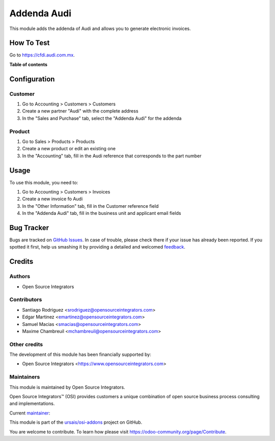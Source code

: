 ============
Addenda Audi
============

.. !!!!!!!!!!!!!!!!!!!!!!!!!!!!!!!!!!!!!!!!!!!!!!!!!!!!
   !! This file is generated by oca-gen-addon-readme !!
   !! changes will be overwritten.                   !!
   !!!!!!!!!!!!!!!!!!!!!!!!!!!!!!!!!!!!!!!!!!!!!!!!!!!!

.. |badge1| image:: https://img.shields.io/badge/maturity-Beta-yellow.png
    :target: https://odoo-community.org/page/development-status
    :alt: Beta
.. |badge2| image:: https://img.shields.io/badge/licence-LGPL--3-blue.png
    :target: http://www.gnu.org/licenses/lgpl-3.0-standalone.html
    :alt: License: LGPL-3
.. |badge3| image:: https://img.shields.io/badge/github-ursais%2Fosi--addons-lightgray.png?logo=github
    :target: https://github.com/ursais/osi-addons/tree/17.0/l10n_mx_edi_addenda_audi
    :alt: ursais/osi-addons

|badge1| |badge2| |badge3|

This module adds the addenda of Audi and allows you to generate electronic invoices.

How To Test
===========

Go to `https://cfdi.audi.com.mx <https://cfdi.audi.com.mx/Login.aspx>`_.

**Table of contents**

.. contents::
   :local:

Configuration
=============

Customer
~~~~~~~~

#. Go to Accounting > Customers > Customers
#. Create a new partner "Audi" with the complete address
#. In the "Sales and Purchase" tab, select the "Addenda Audi" for the addenda

Product
~~~~~~~

#. Go to Sales > Products > Products
#. Create a new product or edit an existing one
#. In the "Accounting" tab, fill in the Audi reference that corresponds to
   the part number

Usage
=====

To use this module, you need to:

#. Go to Accounting > Customers > Invoices
#. Create a new invoice fo Audi
#. In the "Other Information" tab, fill in the Customer reference field
#. In the "Addenda Audi" tab, fill in the business unit and applicant email
   fields

Bug Tracker
===========

Bugs are tracked on `GitHub Issues <https://github.com/ursais/osi-addons/issues>`_.
In case of trouble, please check there if your issue has already been reported.
If you spotted it first, help us smashing it by providing a detailed and welcomed
`feedback <https://github.com/ursais/osi-addons/issues/new?body=module:%20l10n_mx_edi_addenda_audi%0Aversion:%2017.0%0A%0A**Steps%20to%20reproduce**%0A-%20...%0A%0A**Current%20behavior**%0A%0A**Expected%20behavior**>`_.

Credits
=======

Authors
~~~~~~~

* Open Source Integrators

Contributors
~~~~~~~~~~~~

* Santiago Rodriguez <srodriguez@opensourceintegrators.com>
* Edgar Martinez <emartinez@opensourceintegrators.com>
* Samuel Macias <smacias@opensourceintegrators.com>
* Maxime Chambreuil <mchambreuil@opensourceintegrators.com>

Other credits
~~~~~~~~~~~~~

The development of this module has been financially supported by:

* Open Source Integrators <https://www.opensourceintegrators.com>

Maintainers
~~~~~~~~~~~

This module is maintained by Open Source Integrators.

.. image:: https://github.com/ursais.png
   :alt: Open Source Integrators
   :target: https://opensourceintegrators.com

Open Source Integrators™ (OSI) provides customers a unique combination of open source
business process consulting and implementations.

.. |maintainer-smaciasosi| image:: https://github.com/smaciasosi.png?size=40px
    :target: https://github.com/smaciasOSI
    :alt: smaciasOSI

Current `maintainer <https://odoo-community.org/page/maintainer-role>`__:

|maintainer-smaciasosi|

This module is part of the `ursais/osi-addons <https://github.com/ursais/osi-addons/tree/17.0/l10n_mx_edi_addenda_audi>`_ project on GitHub.

You are welcome to contribute. To learn how please visit https://odoo-community.org/page/Contribute.
